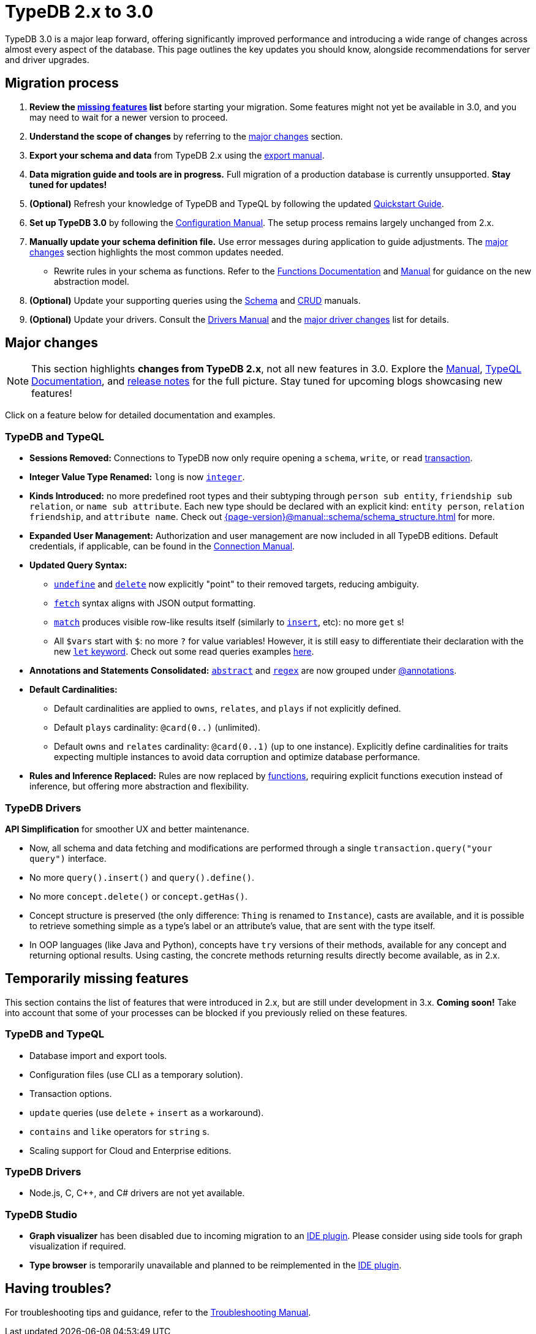 = TypeDB 2.x to 3.0

TypeDB 3.0 is a major leap forward, offering significantly improved performance and introducing a wide range of changes across almost every aspect of the database.
This page outlines the key updates you should know, alongside recommendations for server and driver upgrades.

== Migration process

1. **Review the <<_temporarily_missing, missing features>> list** before starting your migration.
Some features might not yet be available in 3.0, and you may need to wait for a newer version to proceed.
1. **Understand the scope of changes** by referring to the <<_major_changes, major changes>> section.
1. **Export your schema and data** from TypeDB 2.x using the xref:2.x@manual::configuring/export.adoc[export manual].
1. **Data migration guide and tools are in progress.** Full migration of a production database is currently unsupported. **Stay tuned for updates!**
1. *(Optional)* Refresh your knowledge of TypeDB and TypeQL by following the updated xref:{page-version}@home::quickstart.adoc[Quickstart Guide].
1. **Set up TypeDB 3.0** by following the xref:{page-version}@manual::configure/index.adoc[Configuration Manual].
The setup process remains largely unchanged from 2.x.
1. **Manually update your schema definition file.** Use error messages during application to guide adjustments.
The <<_major_changes, major changes>> section highlights the most common updates needed.
- Rewrite rules in your schema as functions.
Refer to the xref:{page-version}@typeql::functions/index.adoc[Functions Documentation] and xref:{page-version}@manual::schema/functions.adoc[Manual] for guidance on the new abstraction model.
1. *(Optional)* Update your supporting queries using the xref:{page-version}@manual::schema/index.adoc[Schema] and xref:{page-version}@manual::CRUD/index.adoc[CRUD] manuals.
1. *(Optional)* Update your drivers.
Consult the xref:{page-version}@drivers::index.adoc[Drivers Manual] and the <<_major_changes_drivers, major driver changes>> list for details.

[#_major_changes]
== Major changes

[NOTE]
====
This section highlights **changes from TypeDB 2.x**, not all new features in 3.0. Explore the xref:{page-version}@manual::index.adoc[Manual], xref:{page-version}@typeql::index.adoc[TypeQL Documentation], and https://github.com/typedb/typedb/releases[release notes] for the full picture.
Stay tuned for upcoming blogs showcasing new features!
====

Click on a feature below for detailed documentation and examples.

=== TypeDB and TypeQL

* **Sessions Removed:** Connections to TypeDB now only require opening a `schema`, `write`, or `read` xref:{page-version}@manual::queries/transactions.adoc[transaction].
* **Integer Value Type Renamed:** `long` is now xref:{page-version}@typeql::values/integer.adoc[`integer`].
* **Kinds Introduced:** no more predefined root types and their subtyping through `person sub entity`, `friendship sub relation`, or `name sub attribute`. Each new type should be declared with an explicit kind: `entity person`, `relation friendship`, and `attribute name`. Check out xref:{page-version}@manual::schema/schema_structure.adoc[] for more.
* **Expanded User Management:** Authorization and user management are now included in all TypeDB editions.
Default credentials, if applicable, can be found in the xref:{page-version}@manual::connect/index.adoc[Connection Manual].
* **Updated Query Syntax:**
- xref:{page-version}@typeql::schema/undefine.adoc[`undefine`] and xref:{page-version}@typeql::pipelines/delete.adoc[`delete`] now explicitly "point" to their removed targets, reducing ambiguity.
- xref:{page-version}@typeql::pipelines/fetch.adoc[`fetch`] syntax aligns with JSON output formatting.
- xref:{page-version}@typeql::pipelines/match.adoc[`match`] produces visible row-like results itself (similarly to xref:{page-version}@typeql::pipelines/insert.adoc[`insert`], etc): no more `get` s!
- All `$vars` start with `$`: no more `?` for value variables!
However, it is still easy to differentiate their declaration with the new xref:{page-version}@typeql::statements/let-eq.adoc[`let` keyword].
Check out some read queries examples xref:{page-version}@manual::CRUD/reading.adoc[here].
* **Annotations and Statements Consolidated:** xref:{page-version}@typeql::annotations/abstract.adoc[`abstract`] and xref:{page-version}@typeql::annotations/regex.adoc[`regex`] are now grouped under xref:{page-version}@typeql::annotations/index.adoc[@annotations].
* **Default Cardinalities:**
- Default cardinalities are applied to `owns`, `relates`, and `plays` if not explicitly defined.
- Default `plays` cardinality: `@card(0..)` (unlimited).
- Default `owns` and `relates` cardinality: `@card(0..1)` (up to one instance).
Explicitly define cardinalities for traits expecting multiple instances to avoid data corruption and optimize database performance.
* **Rules and Inference Replaced:** Rules are now replaced by xref:{page-version}@typeql::functions/index.adoc[functions], requiring explicit functions execution instead of inference, but offering more abstraction and flexibility.

[#_major_changes_drivers]
=== TypeDB Drivers

**API Simplification** for smoother UX and better maintenance.

- Now, all schema and data fetching and modifications are performed through a single `transaction.query("your query")` interface.
- No more `query().insert()` and `query().define()`.
- No more `concept.delete()` or `concept.getHas()`.
- Concept structure is preserved (the only difference: `Thing` is renamed to `Instance`), casts are available, and it is possible to retrieve something simple as a type's label or an attribute's value, that are sent with the type itself.
- In OOP languages (like Java and Python), concepts have `try` versions of their methods, available for any concept and returning optional results.
Using casting, the concrete methods returning results directly become available, as in 2.x.

[#_temporarily_missing]
== Temporarily missing features

This section contains the list of features that were introduced in 2.x, but are still under development in 3.x. **Coming soon!**
Take into account that some of your processes can be blocked if you previously relied on these features.

=== TypeDB and TypeQL

* Database import and export tools.
* Configuration files (use CLI as a temporary solution).
* Transaction options.
* `update` queries (use `delete` + `insert` as a workaround).
* `contains` and `like` operators for `string` s.
* Scaling support for Cloud and Enterprise editions.

=== TypeDB Drivers

* Node.js, C, C++, and C# drivers are not yet available.

=== TypeDB Studio

* **Graph visualizer** has been disabled due to incoming migration to an xref:{page-version}@manual::tools/code.adoc[IDE plugin]. Please consider using side tools for graph visualization if required.
* **Type browser** is temporarily unavailable and planned to be reimplemented in the xref:{page-version}@manual::tools/code.adoc[IDE plugin].

[#_having_troubles]
== Having troubles?

For troubleshooting tips and guidance, refer to the xref:{page-version}@manual::troubleshooting/index.adoc[Troubleshooting Manual].
